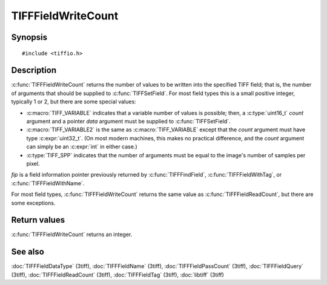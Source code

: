 TIFFFieldWriteCount
===================

Synopsis
--------

.. highlight:: c

::

    #include <tiffio.h>

.. c:function:: int TIFFFieldWriteCount(const TIFFField* fip)

Description
-----------

:c:func:`TIFFFieldWriteCount` returns the number of values to be written
into the specified TIFF field; that is, the number of arguments that should
be supplied to :c:func:`TIFFSetField`. For most field types this is a small
positive integer, typically 1 or 2, but there are some special values:

* :c:macro:`TIFF_VARIABLE` indicates that a variable number of values is
  possible; then, a :c:type:`uint16_t` *count* argument and a pointer *data*
  argument must be supplied to :c:func:`TIFFSetField`.
* :c:macro:`TIFF_VARIABLE2` is the same as :c:macro:`TIFF_VARIABLE` except
  that the *count* argument must have type :c:expr:`uint32_t`. (On most
  modern machines, this makes no practical difference, and the *count*
  argument can simply be an :c:expr:`int` in either case.)
* :c:type:`TIFF_SPP` indicates that the number of arguments must be equal
  to the image's number of samples per pixel.

*fip* is a field information pointer previously returned by
:c:func:`TIFFFindField`, :c:func:`TIFFFieldWithTag`, or
:c:func:`TIFFFieldWithName`.

For most field types, :c:func:`TIFFFieldWriteCount` returns the same value as
:c:func:`TIFFFieldReadCount`, but there are some exceptions.

Return values
-------------

:c:func:`TIFFFieldWriteCount` returns an integer.

See also
--------

:doc:`TIFFFieldDataType` (3tiff),
:doc:`TIFFFieldName` (3tiff),
:doc:`TIFFFieldPassCount` (3tiff),
:doc:`TIFFFieldQuery` (3tiff),
:doc:`TIFFFieldReadCount` (3tiff),
:doc:`TIFFFieldTag` (3tiff),
:doc:`libtiff` (3tiff)
